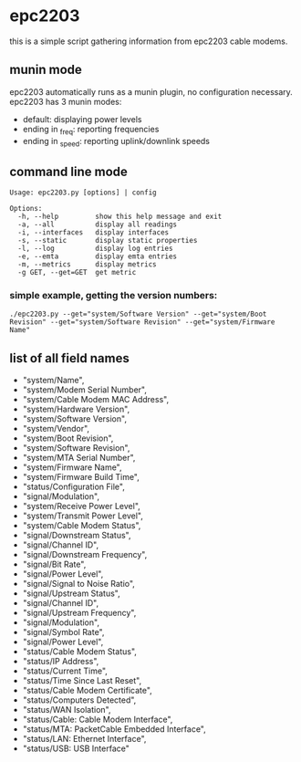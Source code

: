 * epc2203
this is a simple script gathering information from epc2203 cable modems.

** munin mode
epc2203 automatically runs as a munin plugin, no configuration necessary. epc2203 has 3 munin modes:
 - default: displaying power levels
 - ending in _freq: reporting frequencies
 - ending in _speed: reporting uplink/downlink speeds

** command line mode
#+BEGIN_SRC
Usage: epc2203.py [options] | config

Options:
  -h, --help         show this help message and exit
  -a, --all          display all readings
  -i, --interfaces   display interfaces
  -s, --static       display static properties
  -l, --log          display log entries
  -e, --emta         display emta entries
  -m, --metrics      display metrics
  -g GET, --get=GET  get metric
#+END_SRC
*** simple example, getting the version numbers:
#+BEGIN_SRC
./epc2203.py --get="system/Software Version" --get="system/Boot Revision" --get="system/Software Revision" --get="system/Firmware Name" 
#+END_SRC
** list of all field names
   - "system/Name",
   - "system/Modem Serial Number",
   - "system/Cable Modem MAC Address",
   - "system/Hardware Version",
   - "system/Software Version",
   - "system/Vendor",
   - "system/Boot Revision",
   - "system/Software Revision",
   - "system/MTA Serial Number",
   - "system/Firmware Name",
   - "system/Firmware Build Time",
   - "status/Configuration File",
   - "signal/Modulation",
   - "system/Receive Power Level",
   - "system/Transmit Power Level",
   - "system/Cable Modem Status",
   - "signal/Downstream Status",
   - "signal/Channel ID",
   - "signal/Downstream Frequency",
   - "signal/Bit Rate",
   - "signal/Power Level",
   - "signal/Signal to Noise Ratio",
   - "signal/Upstream Status",
   - "signal/Channel ID",
   - "signal/Upstream Frequency",
   - "signal/Modulation",
   - "signal/Symbol Rate",
   - "signal/Power Level",
   - "status/Cable Modem Status",
   - "status/IP Address",
   - "status/Current Time",
   - "status/Time Since Last Reset",
   - "status/Cable Modem Certificate",
   - "status/Computers Detected",
   - "status/WAN Isolation",
   - "status/Cable: Cable Modem Interface",
   - "status/MTA: PacketCable Embedded Interface",
   - "status/LAN: Ethernet Interface",
   - "status/USB: USB Interface"
